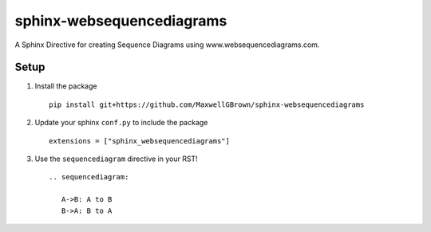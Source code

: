sphinx-websequencediagrams
==========================

A Sphinx Directive for creating Sequence Diagrams using www.websequencediagrams.com.

Setup
-----

#. Install the package

   ::
   
     pip install git+https://github.com/MaxwellGBrown/sphinx-websequencediagrams


#. Update your sphinx ``conf.py`` to include the package

   ::
   
     extensions = ["sphinx_websequencediagrams"]


#. Use the ``sequencediagram`` directive in your RST!

   ::
   
     .. sequencediagram:
     
        A->B: A to B
        B->A: B to A
